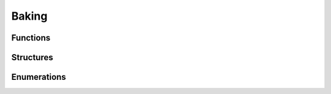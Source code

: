 Baking
------

Functions
^^^^^^^^^

.. doxygenfunction:: iplReflectionsBakerBake
.. doxygenfunction:: iplReflectionsBakerCancelBake
.. doxygenfunction:: iplPathBakerBake
.. doxygenfunction:: iplPathBakerCancelBake

Structures
^^^^^^^^^^

.. doxygenstruct:: IPLReflectionsBakeParams
.. doxygenstruct:: IPLPathBakeParams


Enumerations
^^^^^^^^^^^^

.. doxygenenum:: IPLReflectionsBakeFlags
